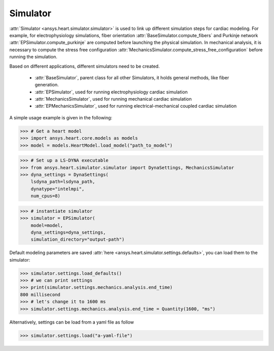 
.. _ref_simulator:

*********
Simulator
*********

:attr:`Simulator <ansys.heart.simulator.simulator>` is used to link up different simulation steps for cardiac modeling. For example, for electrophysiology simulations, fiber orientation :attr:`BaseSimulator.compute_fibers` and Purkinje network :attr:`EPSimulator.compute_purkinje` are computed before launching the physical simulation. In mechanical analysis, it is necessary to compute the stress free configuration :attr:`MechanicsSimulator.compute_stress_free_configuration` before running the simulation.


Based on different applications, different simulators need to be created.

    - :attr:`BaseSimulator`, parent class for all other Simulators, it holds general methods, like fiber generation.
    - :attr:`EPSimulator`, used for running electrophysiology cardiac simulation
    - :attr:`MechanicsSimulator`, used for running mechanical cardiac simulation
    - :attr:`EPMechanicsSimulator`, used for running electrical-mechanical coupled cardiac simulation

A simple usage example is given in the following:

>>> # Get a heart model
>>> import ansys.heart.core.models as models
>>> model = models.HeartModel.load_model("path_to_model")

>>> # Set up a LS-DYNA executable
>>> from ansys.heart.simulator.simulator import DynaSettings, MechanicsSimulator
>>> dyna_settings = DynaSettings(
    lsdyna_path=lsdyna_path,
    dynatype="intelmpi",
    num_cpus=8)

>>> # instantiate simulator
>>> simulator = EPSimulator(
    model=model,
    dyna_settings=dyna_settings,
    simulation_directory="output-path")

Default modeling parameters are saved :attr:`here <ansys.heart.simulator.settings.defaults>`, you can load them to the simulator:

.. code:: pycon

   >>> simulator.settings.load_defaults()
   >>> # we can print settings
   >>> print(simulator.settings.mechanics.analysis.end_time)
   800 millisecond
   >>> # let's change it to 1600 ms
   >>> simulator.settings.mechanics.analysis.end_time = Quantity(1600, "ms")

Alternatively, settings can be load from a yaml file as follow

>>> simulator.settings.load("a-yaml-file")

